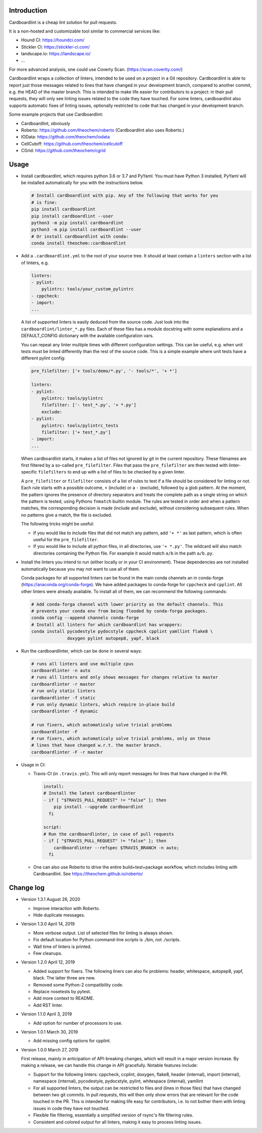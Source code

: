 .. image:: https://travis-ci.org/theochem/cardboardlint.svg?branch=master
    :target: https://travis-ci.org/theochem/cardboardlint
.. image:: https://anaconda.org/theochem/cardboardlint/badges/version.svg
    :target: https://anaconda.org/theochem/cardboardlint
.. image:: https://codecov.io/gh/theochem/cardboardlint/branch/master/graph/badge.svg
    :target: https://codecov.io/gh/theochem/cardboardlint
.. image:: https://img.shields.io/pypi/v/cardboardlint.svg
    :target: https://pypi.org/project/cardboardlint
.. image:: https://img.shields.io/pypi/pyversions/cardboardlint.svg
    :target: https://pypi.org/project/cardboardlint
.. image:: https://img.shields.io/github/release/theochem/cardboardlint.svg
    :target: https://github.com/theochem/cardboardlint/releases


Introduction
-------------

Cardboardlint is a cheap lint solution for pull requests.

It is a non-hosted and customizable tool similar to commercial services like:

- Hound CI: https://houndci.com/
- Stickler CI: https://stickler-ci.com/
- landscape.io: https://landscape.io/
- ...

For more advanced analysis, one could use Coverty Scan.
(https://scan.coverity.com/)

Cardboardlint wraps a collection of linters, intended to be used on a project
in a Git repository. Cardboardlint is able to report just those messages related
to lines that have changed in your development branch, compared to another
commit, e.g. the HEAD of the master branch. This is intended to make life easier
for contributors to a project: in their pull requests, they will only see
linting issues related to the code they have touched. For some linters,
cardboardlint also supports automatic fixes of linting issues, optionally
restricted to code that has changed in your development branch.

Some example projects that use Cardboardlint:

- Cardboardlint, obviously
- Roberto: https://github.com/theochem/roberto (Cardboardlint also uses Roberto.)
- IOData: https://github.com/theochem/iodata
- CellCutoff: https://github.com/theochem/cellcutoff
- CGrid: https://github.com/theochem/cgrid


Usage
-----

- Install cardboardlint, which requires python 3.6 or 3.7 and PyYaml. You must
  have Python 3 installed, PyYaml will be installed automatically for you with
  the instructions below.

  .. code:: bash

      # Install cardboardlint with pip. Any of the following that works for you
      # is fine:
      pip install cardboardlint
      pip install cardboardlint --user
      python3 -m pip install cardboardlint
      python3 -m pip install cardboardlint --user
      # Or install cardboardlint with conda:
      conda install theochem::cardboardlint

- Add a ``.cardboardlint.yml`` to the root of your source tree. It should at least contain
  a ``linters`` section with a list of linters, e.g.

  .. code:: yaml

      linters:
      - pylint:
          pylintrc: tools/your_custom_pylintrc
      - cppcheck:
      - import:
      ...

  A list of supported linters is easily deduced from the source code. Just look into
  the ``cardboardlint/linter_*.py`` files. Each of these files has a module docstring with
  some explanations and a DEFAULT_CONFIG dictionary with the available configuration vars.

  You can repeat any linter multiple times with different configuration settings. This can
  be useful, e.g. when unit tests must be linted differently than the rest of the source
  code. This is a simple example where unit tests have a different pylint config:

  .. code:: yaml

      pre_filefilter: ['+ tools/demo/*.py', '- tools/*', '+ *']

      linters:
      - pylint:
          pylintrc: tools/pylintrc
          filefilter: ['- test_*.py', '+ *.py']
          exclude:
      - pylint:
          pylintrc: tools/pylintrc_tests
          filefilter: ['+ test_*.py']
      - import:
      ...


  When cardboardlint starts, it makes a list of files not ignored by
  git in the current repository. These filenames are first filtered by a
  so-called ``pre_filefilter``. Files that pass the ``pre_filefilter`` are then
  tested with linter-specific ``filefilters`` to end up with a list of files to
  be checked by a given linter.

  A ``pre_filefilter`` or ``filefilter`` consists of a list of rules to test if
  a file should be considered for linting or not. Each rule starts with a
  possible outcome, ``+`` (include) or a ``-`` (exclude), followed by a glob
  pattern. At the moment, the pattern ignores the presence of directory
  separators and treats the complete path as a single string on which the
  pattern is tested, using Pythons ``fnmatch`` builtin module. The rules are
  tested in order and when a pattern matches, the corresponding decision is made
  (include and exclude), without considering subsequent rules. When no patterns
  give a match, the file is excluded.

  The following tricks might be useful:

  - If you would like to include files that did not match any pattern, add
    ``'+ *'`` as last pattern, which is often useful for the ``pre_filefilter``.

  - If you would like to include all python files, in all directories, use
    ``'+ *.py'``. The wildcard will also match directories containing the Python
    file. For example it would match ``a/b`` in the path ``a/b.py``.

- Install the linters you intend to run (either locally or in your CI environment). These
  dependencies are not installed automatically because you may not want to use all of
  them.

  Conda packages for all supported linters can be found in the main conda
  channels an in conda-forge (https://anaconda.org/conda-forge). We have added
  packages to conda-forge for ``cppcheck`` and ``cpplint``. All other linters
  were already available. To install all of them, we can recommend the following
  commands:

  .. code:: bash

    # Add conda-forga channel with lower priority as the default channels. This
    # prevents your conda env from being flooded by conda-forga packages.
    conda config --append channels conda-forge
    # Install all linters for which cardboardlint has wrappers:
    conda install pycodestyle pydocstyle cppcheck cpplint yamllint flake8 \
                  doxygen pylint autopep8, yapf, black

- Run the cardboardlinter, which can be done in several ways:

  .. code:: bash

    # runs all linters and use multiple cpus
    cardboardlinter -n auto
    # runs all linters and only shows messages for changes relative to master
    cardboardlinter -r master
    # run only static linters
    cardboardlinter -f static
    # run only dynamic linters, which require in-place build
    cardboardlinter -f dynamic

    # run fixers, which automaticaly solve trivial problems
    cardboardlinter -F
    # run fixers, which automaticaly solve trivial problems, only on those
    # lines that have changed w.r.t. the master branch.
    cardboardlinter -F -r master

- Usage in CI:

  - Travis-CI (in ``.travis.yml``). This will only report messages for lines that have
    changed in the PR.

    .. code:: yaml

        install:
        # Install the latest cardboardlinter
        - if [ "$TRAVIS_PULL_REQUEST" != "false" ]; then
            pip install --upgrade cardboardlint
          fi

        script:
        # Run the cardboardlinter, in case of pull requests
        - if [ "$TRAVIS_PULL_REQUEST" != "false" ]; then
            cardboardlinter --refspec $TRAVIS_BRANCH -n auto;
          fi

  - One can also use Roberto to drive the entire build+test+package workflow,
    which includes linting with Cardboardlint.
    See https://theochem.github.io/roberto/


Change log
----------

- Version 1.3.1 August 26, 2020

  - Improve interaction with Roberto.
  - Hide duplicate messages.

- Version 1.3.0 April 14, 2019

  - More verbose output. List of selected files for linting is always shown.
  - Fix default location for Python command-line scripts is ./bin, not ./scripts.
  - Wall time of linters is printed.
  - Few cleanups.

- Version 1.2.0 April 12, 2019

  - Added support for fixers. The following liners can also fix problems:
    header, whitespace, autopep8, yapf, black. The latter three are new.
  - Removed some Python-2 compatibility code.
  - Replace nosetests by pytest.
  - Add more context to README.
  - Add RST linter.

- Version 1.1.0 April 3, 2019

  - Add option for number of processors to use.

- Version 1.0.1 March 30, 2019

  - Add missing config options for cpplint.

- Version 1.0.0 March 27, 2019

  First release, mainly in anticipation of API-breaking changes, which will
  result in a major version increase. By making a release, we can handle this
  change in API gracefully. Notable features include:

  - Support for the following linters: cppcheck, ccplint, doxygen, flake8,
    header (internal), import (internal), namespace (internal), pycodestyle,
    pydocstyle, pylint, whitespace (internal), yamllint

  - For all supported linters, the output can be restricted to files and (lines
    in those files) that have changed between two git commits. In pull requests,
    this will then only show errors that are relevant for the code touched in
    the PR. This is intended for making life easy for contributors, i.e. to not
    bother them with linting issues in code they have not touched.

  - Flexible file filtering, essentially a simplified version of rsync's file
    filtering rules.

  - Consistent and colored output for all linters, making it easy to process
    linting issues.
